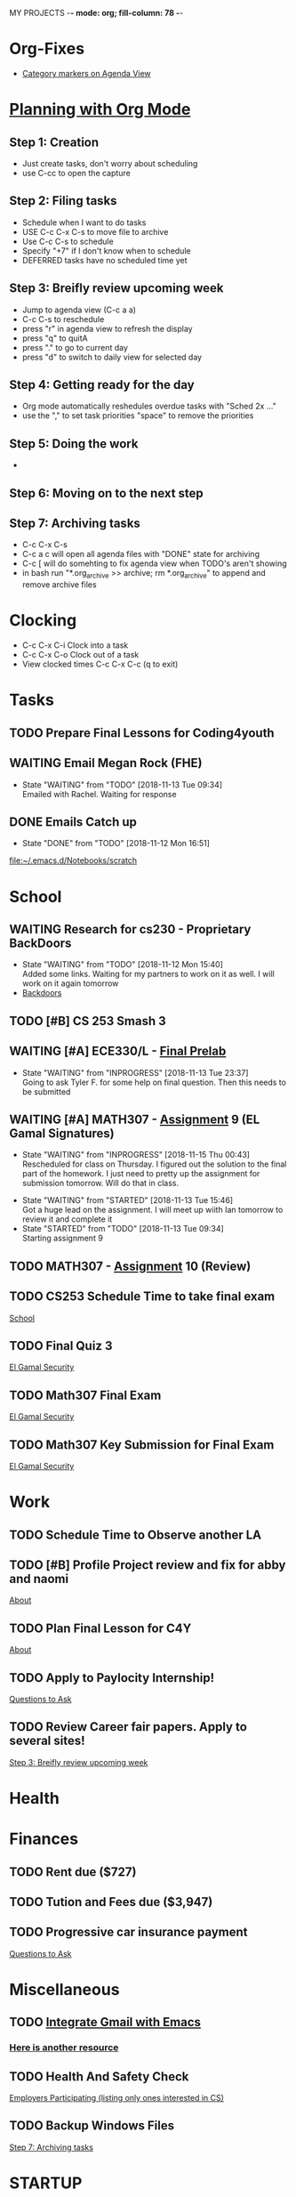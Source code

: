 MY PROJECTS  -*- mode: org; fill-column: 78 -*-

* Org-Fixes
  - [[https://stackoverflow.com/a/48389250][Category markers on Agenda View]]
* [[http://newartisans.com/2007/08/using-org-mode-as-a-day-planner/][Planning with Org Mode]]
** Step 1: Creation
   - Just create tasks, don't worry about scheduling
   - use C-cc to open the capture

** Step 2: Filing tasks
   - Schedule when I want to do tasks
   - USE C-c C-x C-s to move file to archive
   - Use C-c C-s to schedule
   - Specify "+7" if I don't know when to schedule
   - DEFERRED tasks have no scheduled time yet
** Step 3: Breifly review upcoming week
   - Jump to agenda view (C-c a a)
   - C-c C-s to reschedule
   - press "r" in agenda view to refresh the display
   - press "q" to quitA
   - press "." to go to current day
   - press "d" to switch to daily view for selected day
** Step 4: Getting ready for the day
   - Org mode automatically reshedules overdue tasks with "Sched 2x ..."
   - use the "," to set task priorities "space" to remove the priorities
** Step 5: Doing the work
   - 
** Step 6: Moving on to the next step
** Step 7: Archiving tasks
   - C-c C-x C-s
   - C-c a c will open all agenda files with "DONE" state for archiving
   - C-c [ will do somehting to fix agenda view when TODO's aren't showing
   - in bash run "*.org_archive >> archive; rm *.org_archive" to append and remove archive files

* Clocking
  - C-c C-x C-i Clock into a task
  - C-c C-x C-o Clock out of a task
  - View clocked times C-c C-x C-c (q to exit)

* Tasks
:PROPERTIES:
:CATEGORY: Tasks
:END: 
** TODO Prepare Final Lessons for Coding4youth
   SCHEDULED: <2018-11-15 Thu>
   :LOGBOOK:
   CLOCK: [2018-11-12 Mon 15:09]--[2018-11-12 Mon 15:10] =>  0:01
   :END:
** WAITING Email Megan Rock (FHE)
   SCHEDULED: <2018-11-19 Mon>
   - State "WAITING"    from "TODO"       [2018-11-13 Tue 09:34] \\
	 Emailed with Rachel. Waiting for response
** DONE Emails Catch up
   SCHEDULED: <2018-11-12 Mon ++1w>
 
   - State "DONE"       from "TODO"       [2018-11-12 Mon 16:51]
  [[file:~/.emacs.d/Notebooks/scratch][file:~/.emacs.d/Notebooks/scratch]]
* School
:PROPERTIES:
:CATEGORY: School
:END: 
** WAITING Research for cs230 - Proprietary BackDoors
   SCHEDULED: <2018-11-15 Thu>
   - State "WAITING"    from "TODO"       [2018-11-12 Mon 15:40] \\
	 Added some links. Waiting for my partners to work on it as well. I will work on it again tomorrow
   - [[https://www.gnu.org/proprietary/proprietary-back-doors.en.html][Backdoors]]
** TODO [#B] CS 253 Smash 3
   SCHEDULED: <2018-11-14 Wed> DEADLINE: <2018-11-18 Sun>
** WAITING [#A] ECE330/L - [[https://blackboard.boisestate.edu/bbcswebdav/pid-5576738-dt-content-rid-28417450_1/courses/1189-72216ECE330L003/ECE330_S18_Lab12_Prelab%281%29.pdf][Final Prelab]]
   DEADLINE: <2018-11-14 Wed> SCHEDULED: <2018-11-13 Tue>
   - State "WAITING"    from "INPROGRESS" [2018-11-13 Tue 23:37] \\
	 Going to ask Tyler F. for some help on final question. Then this needs to be submitted
   :LOGBOOK:
   CLOCK: [2018-11-13 Tue 22:41]--[2018-11-13 Tue 23:37] =>  0:56
   :END:
** WAITING [#A] MATH307 - [[https://blackboard.boisestate.edu/bbcswebdav/pid-5929199-dt-content-rid-30162008_1/courses/1189-70632MATH307001/Assignment%20_9.pdf][Assignment]] 9 (EL Gamal Signatures) 
   SCHEDULED: <2018-11-15 Thu> DEADLINE: <2018-11-15 Thu>
   - State "WAITING"    from "INPROGRESS" [2018-11-15 Thu 00:43] \\
	 Rescheduled for class on Thursday. I figured out the solution to the final part of the homework. I just need to pretty up the assignment for submission tomorrow. Will do that in class.
   :LOGBOOK:
   CLOCK: [2018-11-15 Thu 00:07]--[2018-11-15 Thu 00:43] =>  0:36
   :END:
   - State "WAITING"    from "STARTED"    [2018-11-13 Tue 15:46] \\
	 Got a huge lead on the assignment. I will meet up wiith Ian tomorrow to review it and complete it
   - State "STARTED"    from "TODO"       [2018-11-13 Tue 09:34] \\
	 Starting assignment 9
** TODO MATH307 - [[https://blackboard.boisestate.edu/bbcswebdav/pid-5929185-dt-content-rid-30161761_1/courses/1189-70632MATH307001/Assignment_10.pdf][Assignment]] 10 (Review)
   SCHEDULED: <2018-11-20 Tue> DEADLINE: <2018-11-27 Tue>
** TODO CS253 Schedule Time to take final exam
   DEADLINE: <2018-11-26 Mon> SCHEDULED: <2018-11-17 Sat>
 
  [[file:~/.emacs.d/Notebooks/todo.org::*School][School]]
** TODO Final Quiz 3
   SCHEDULED: <2018-11-29 Thu>
 
  [[file:~/.emacs.d/Notebooks/Fall2018.org::El%20Gamal%20Security][El Gamal Security]]
** TODO Math307 Final Exam
   SCHEDULED: <2018-12-06 Thu> DEADLINE: <2018-12-13 Thu 10:30>
 
  [[file:~/.emacs.d/Notebooks/Fall2018.org::El%20Gamal%20Security][El Gamal Security]]
** TODO Math307 Key Submission for Final Exam
   SCHEDULED: <2018-11-27 Tue> DEADLINE: <2018-12-04 Tue>
 
  [[file:~/.emacs.d/Notebooks/Fall2018.org::El%20Gamal%20Security][El Gamal Security]]
* Work
:PROPERTIES:
:CATEGORY: Work
:END:
** TODO Schedule Time to Observe another LA
   DEADLINE: <2018-11-21 Wed> SCHEDULED: <2018-11-16 Fri>
** TODO [#B] Profile Project review and fix for abby and naomi
   SCHEDULED: <2018-11-14 Wed> DEADLINE: <2018-11-14 Wed>

 [[file:~/.emacs.d/Notebooks/CareerFairPrep.org::*About][About]]
** TODO Plan Final Lesson for C4Y
   SCHEDULED: <2018-11-15 Thu>

 [[file:~/.emacs.d/Notebooks/CareerFairPrep.org::*About][About]]
** TODO Apply to Paylocity Internship!
   SCHEDULED: <2018-11-15 Thu>

 [[file:~/.emacs.d/Notebooks/CareerFairPrep.org::*Questions%20to%20Ask][Questions to Ask]]
** TODO Review Career fair papers. Apply to several sites!
   SCHEDULED: <2018-11-15 Thu>

 [[file:~/.emacs.d/Notebooks/todo.org::*Step%203:%20Breifly%20review%20upcoming%20week][Step 3: Breifly review upcoming week]]
* Health
:PROPERTIES:
:CATEGORY: Health
:END:
* Finances
 :PROPERTIES:
:CATEGORY: Finances
:END: 
** TODO Rent due ($727)
   SCHEDULED: <2018-11-23 Fri> DEADLINE: <2018-11-25 Sun>
** TODO Tution and Fees due ($3,947)
   SCHEDULED: <2019-01-04 Fri> DEADLINE: <2019-01-10 Thu>
** TODO Progressive car insurance payment
   DEADLINE: <2018-11-30 Fri> SCHEDULED: <2018-11-26 Mon>

 [[file:~/.emacs.d/Notebooks/CareerFairPrep.org::*Questions%20to%20Ask][Questions to Ask]]
* Miscellaneous
:PROPERTIES:
:CATEGORY: Misc
:END:
** TODO [[http://cachestocaches.com/2017/3/complete-guide-email-emacs-using-mu-and-/][Integrate Gmail with Emacs]]
*** [[http://pragmaticemacs.com/emacs/master-your-inbox-with-mu4e-and-org-mode/][Here is another resource]]
** TODO Health And Safety Check
   SCHEDULED: <2018-11-21 Wed>

 [[file:~/.emacs.d/Notebooks/CareerFairPrep.org::*Employers%20Participating%20(listing%20only%20ones%20interested%20in%20CS)][Employers Participating (listing only ones interested in CS)]]
** TODO Backup Windows Files

 [[file:~/.emacs.d/Notebooks/todo.org::*Step%207:%20Archiving%20tasks][Step 7: Archiving tasks]]
* STARTUP
#+STARTUP: content
#+STARTUP: lognotestate
